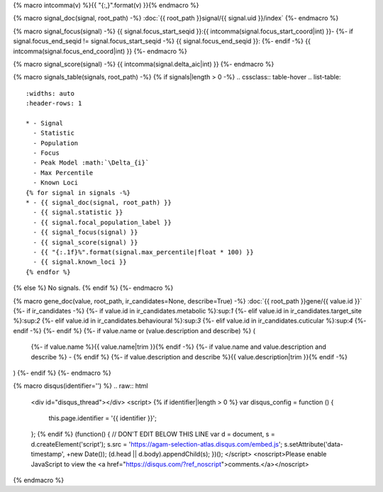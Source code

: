 
{% macro intcomma(v) %}{{ "{:,}".format(v) }}{% endmacro %}


{% macro signal_doc(signal, root_path) -%}
:doc:`{{ root_path }}signal/{{ signal.uid }}/index`
{%- endmacro %}


{% macro signal_focus(signal) -%}
{{ signal.focus_start_seqid }}:{{ intcomma(signal.focus_start_coord|int) }}-
{%- if signal.focus_end_seqid != signal.focus_start_seqid -%}
{{ signal.focus_end_seqid }}:
{%- endif -%}
{{ intcomma(signal.focus_end_coord|int) }}
{%- endmacro %}


{% macro signal_score(signal) -%}
{{ intcomma(signal.delta_aic|int) }}
{%- endmacro %}


{% macro signals_table(signals, root_path) -%}
{% if signals|length > 0 -%}
.. cssclass:: table-hover
.. list-table::
    :widths: auto
    :header-rows: 1

    * - Signal
      - Statistic
      - Population
      - Focus
      - Peak Model :math:`\Delta_{i}`
      - Max Percentile
      - Known Loci
    {% for signal in signals -%}
    * - {{ signal_doc(signal, root_path) }}
      - {{ signal.statistic }}
      - {{ signal.focal_population_label }}
      - {{ signal_focus(signal) }}
      - {{ signal_score(signal) }}
      - {{ "{:.1f}%".format(signal.max_percentile|float * 100) }}
      - {{ signal.known_loci }}
    {% endfor %}

{% else %}
No signals.
{% endif %}
{%- endmacro %}


{% macro gene_doc(value, root_path, ir_candidates=None, describe=True) -%}
:doc:`{{ root_path }}gene/{{ value.id }}`
{%- if ir_candidates -%}
{%- if value.id in ir_candidates.metabolic %}:sup:`1`
{%- elif value.id in ir_candidates.target_site %}:sup:`2`
{%- elif value.id in ir_candidates.behavioural %}:sup:`3`
{%- elif value.id in ir_candidates.cuticular %}:sup:`4`
{%- endif -%}
{%- endif %}
{%- if value.name or (value.description and describe) %} (
    {%- if value.name %}{{ value.name|trim }}{% endif -%}
    {%- if value.name and value.description and describe %} - {% endif %}
    {%- if value.description and describe %}{{ value.description|trim }}{% endif -%}
)
{%- endif %}
{%- endmacro %}


{% macro disqus(identifier='') %}
.. raw:: html

    <div id="disqus_thread"></div>
    <script>
    {% if identifier|length > 0 %}
    var disqus_config = function () {
        this.page.identifier = '{{ identifier }}';
    };
    {% endif %}
    (function() { // DON'T EDIT BELOW THIS LINE
    var d = document, s = d.createElement('script');
    s.src = 'https://agam-selection-atlas.disqus.com/embed.js';
    s.setAttribute('data-timestamp', +new Date());
    (d.head || d.body).appendChild(s);
    })();
    </script>
    <noscript>Please enable JavaScript to view the <a href="https://disqus.com/?ref_noscript">comments.</a></noscript>

{% endmacro %}
